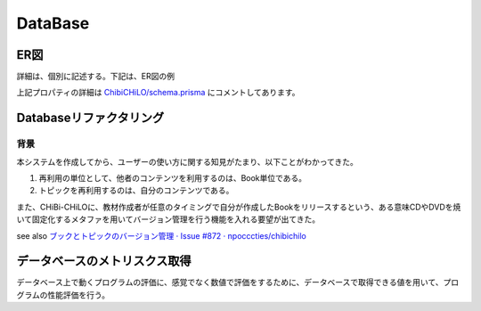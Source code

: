 DataBase
===========

.. @suppress SentenceLength

ER図
------------------------------------------------

.. Cspell:ignore abstruct

詳細は、個別に記述する。下記は、ER図の例

.. uml::
    skinparam monochrome true

    entity "1. Resource/教育用外部リソース" {
    * id: Int
    topics: "Topic/トピック"[]?
    video: "Video/ビデオ"?
    videoId: Int?
    * "url/外部リソースのアドレス": String
    * "details/詳細": Json
    }

    entity "2. Video/ビデオ" {
    * id: Int
    * resource: "Resource/教育用外部リソース"
    tracks: "Track/ビデオのトラック (字幕・キャプション)"[]?
    "providerUrl/動画プロバイダーの識別子": String?
    }

    entity "3. Track/ビデオのトラック (字幕・キャプション)" {
    * id: Int
    * video: "Video/ビデオ"
    * videoId: Int
    * "kind/種別 subtitles": String
    * "language/言語 ISO 639-1 code": String
    }

    entity "4. Topic/トピック" {
    * id: Int
    * resource: "Resource/教育用外部リソース"
    * resourceId: Int
    keywords: "Keyword/キーワード"[]?
    topicSection: "TopicSection/セクション内トピック"[]?
    activities: "Activity/学習活動"[]?
    * "name/トピック名称": String
    * "description/説明": String
    * "timeRequired/学習所要時間 (秒)": Int
    * "creator/作成者": "User/利用者"
    * creatorId: Int
    * "createdAt/作成日": DateTime
    * "updatedAt/更新日": DateTime
    * "details/詳細": Json
    }

    entity "5. Keyword/キーワード" {
    * id: Int
    topics: "Topic/トピック"[]?
    books: "Book/ブック"[]?
    * "name/名称 (カンマ , を含めない)": String
    }

    entity "6. LtiContext" {
    * id: String
    resourceLinks: LtiResourceLink[]?
    * title: String
    }

    entity "7. LtiResourceLink" {
    * id: String
    * context: LtiContext
    * contextId: String
    * title: String
    * book: Book
    * bookId: Int
    }

    entity "8. Book/ブック" {
    * id: Int
    keywords: "Keyword/キーワード"[]?
    sections: "Section/セクション"[]?
    ltiResourceLinks: LtiResourceLink[]?
    * "name/題名": String
    * "abstruct/概要": String
    * "author/著作者": "User/利用者"
    * authorId: Int
    * "publishedAt/公開日": DateTime
    * "createdAt/作成日": DateTime
    * "updatedAt/更新日": DateTime
    * "details/詳細": Json
    }

    entity "9. Section/セクション" {
    * id: Int
    * book: "Book/ブック"
    * bookId: Int
    topicSections: "TopicSection/セクション内トピック"[]?
    * "order/順番 (昇順)": Int
    "name/名称 (NULLならば匿名のトピックの集まり)": String?
    }

    entity "19. TopicSection/セクション内トピック" {
    * id: Int
    * section: "Section/セクション"
    * sectionId: Int
    * topic: "Topic/トピック"
    * topicId: Int
    * "order/順番 (昇順)": Int
    }

    entity "11. User/利用者" {
    * id: Int
    createdTopics: "Topic/トピック"[]?
    writtenBooks: "Book/ブック"[]?
    * ltiUserId: String
    activities: "Activity/学習活動"[]?
    * "name/氏名": String
    }

    entity "12. Activity/学習活動" {
    * id: Int
    * topic: "Topic/トピック"
    * topicId: Int
    * learner: "User/利用者"
    * learnerId: Int
    * "type/学習活動種別 completed": String
    * "createdAt/作成日": DateTime
    * "updatedAt/更新日": DateTime
    }

    "Resource/教育用外部リソース" ||..o{ "Topic/トピック"
    "Resource/教育用外部リソース" ||..o| "Video/ビデオ"
    "Video/ビデオ" ||..o{ "Track/ビデオのトラック (字幕・キャプション)"
    "Topic/トピック" }o..o{ "Keyword/キーワード"
    LtiContext ||..o{ LtiResourceLink
    "Book/ブック" ||..o{ LtiResourceLink
    "Book/ブック" }o..o{ "Keyword/キーワード"
    "Book/ブック" ||..o{ "Section/セクション"
    "Section/セクション" ||..o{ "TopicSection/セクション内トピック"
    "Topic/トピック" ||..o| "TopicSection/セクション内トピック"
    "Book/ブック" }o..|| "User/利用者"
    "Topic/トピック" }o..|| "User/利用者"
    "Topic/トピック" ||..o{ "Activity/学習活動"
    "User/利用者" ||..o{ "Activity/学習活動"

上記プロパティの詳細は `ChibiCHiLO/schema.prisma <https://github.com/cccties/ChibiCHiLO/blob/54bcd12465eb74a33dab9b1b037ce954fdf6df52/server/prisma/schema.prisma>`_ にコメントしてあります。

Databaseリファクタリング
------------------------------------------------

背景
~~~~~~~~~~~~~~~~~~~~~~~~~~~~~~~~~~~~~~~~~~~~~~~~

本システムを作成してから、ユーザーの使い方に関する知見がたまり、以下ことがわかってきた。

#. 再利用の単位として、他者のコンテンツを利用するのは、Book単位である。
#. トピックを再利用するのは、自分のコンテンツである。

また、CHiBi-CHiLOに、教材作成者が任意のタイミングで自分が作成したBookをリリースするという、ある意味CDやDVDを焼いて固定化するメタファを用いてバージョン管理を行う機能を入れる要望が出てきた。

see also `ブックとトピックのバージョン管理 · Issue #872 · npocccties/chibichilo <https://github.com/npocccties/chibichilo/issues/872>`_

データベースのメトリスクス取得
--------------------------------------------------

データベース上で動くプログラムの評価に、感覚でなく数値で評価をするために、データベースで取得できる値を用いて、プログラムの性能評価を行う。
